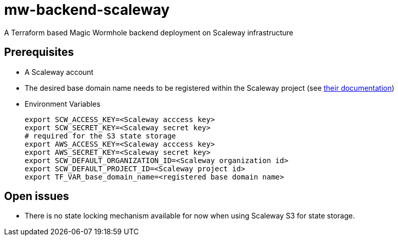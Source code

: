 = mw-backend-scaleway

A Terraform based Magic Wormhole backend deployment on Scaleway infrastructure

== Prerequisites

* A Scaleway account
* The desired base domain name needs to be registered within the Scaleway project (see link:https://www.scaleway.com/en/docs/network/dns-cloud/quickstart/[their documentation])
* Environment Variables
+
[source,shell]
----
export SCW_ACCESS_KEY=<Scaleway acccess key>
export SCW_SECRET_KEY=<Scaleway secret key>
# required for the S3 state storage
export AWS_ACCESS_KEY=<Scaleway acccess key>
export AWS_SECRET_KEY=<Scaleway secret key>
export SCW_DEFAULT_ORGANIZATION_ID=<Scaleway organization id>
export SCW_DEFAULT_PROJECT_ID=<Scaleway project id>
export TF_VAR_base_domain_name=<registered base domain name>
----

== Open issues

* There is no state locking mechanism available for now when using Scaleway S3 for state storage.

